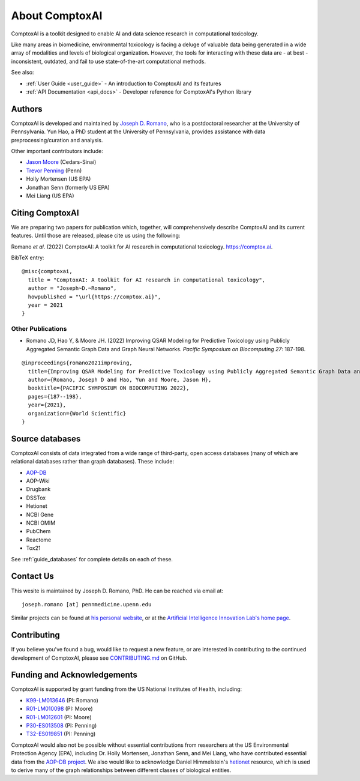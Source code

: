 .. _about:

About ComptoxAI
===============

ComptoxAI is a toolkit designed to enable AI and data science research in
computational toxicology.

Like many areas in biomedicine, environmental toxicology is facing a deluge of
valuable data being generated in a wide array of modalities and levels of
biological organization. However, the tools for interacting with these data are
- at best - inconsistent, outdated, and fail to use state-of-the-art
computational methods.

See also:

- :ref:`User Guide <user_guide>` - An introduction to ComptoxAI and its features
- :ref:`API Documentation <api_docs>` - Developer reference for ComptoxAI's Python library

.. _authors:

Authors
-------

ComptoxAI is developed and maintained by `Joseph D. Romano <https://jdr.bio>`_,
who is a postdoctoral researcher at the University of Pennsylvania. Yun Hao, a
PhD student at the University of Pennsylvania, provides assistance with data
preprocessing/curation and analysis.

Other important contributors include:

- `Jason Moore
  <http://epistasis.org/jason-h-moore-phd/>`_ (Cedars-Sinai)
- `Trevor Penning
  <https://www.med.upenn.edu/apps/faculty/index.php/g275/p12620>`_ (Penn)
- Holly Mortensen (US EPA)
- Jonathan Senn (formerly US EPA)
- Mei Liang (US EPA)

.. _citing:

Citing ComptoxAI
----------------

We are preparing two papers for publication which, together, will comprehensively
describe ComptoxAI and its current features. Until those are released, please
cite us using the following:

| Romano *et al*. (2022) ComptoxAI: A toolkit for AI research in computational toxicology. `<https://comptox.ai>`_.

BibTeX entry::

  @misc{comptoxai,
    title = "ComptoxAI: A toolkit for AI research in computational toxicology",
    author = "Joseph~D.~Romano",
    howpublished = "\url{https://comptox.ai}",
    year = 2021
  }

Other Publications
^^^^^^^^^^^^^^^^^^

* Romano JD, Hao Y, & Moore JH. (2022) Improving QSAR Modeling for Predictive Toxicology using Publicly Aggregated Semantic Graph Data and Graph Neural Networks. *Pacific Symposium on Biocomputing 27*: 187-198.
::

  @inproceedings{romano2021improving,
    title={Improving QSAR Modeling for Predictive Toxicology using Publicly Aggregated Semantic Graph Data and Graph Neural Networks},
    author={Romano, Joseph D and Hao, Yun and Moore, Jason H},
    booktitle={PACIFIC SYMPOSIUM ON BIOCOMPUTING 2022},
    pages={187--198},
    year={2021},
    organization={World Scientific}
  }

.. _source_dbs:

Source databases
----------------

ComptoxAI consists of data integrated from a wide range of third-party, open
access databases (many of which are relational databases rather than graph
databases). These include:

- `AOP-DB <https://aopdb.epa.gov/home>`_
- AOP-Wiki
- Drugbank
- DSSTox
- Hetionet
- NCBI Gene
- NCBI OMIM
- PubChem
- Reactome
- Tox21

See :ref:`guide_databases` for complete details on each of these.

.. _contact_us:

Contact Us
----------

This wesite is maintained by Joseph D. Romano, PhD. He can be reached via email
at:: 

   joseph.romano [at] pennmedicine.upenn.edu

Similar projects can be found at `his personal website
<http://jdr.bio>`_, or at the `Artificial Intelligence Innovation Lab's home
page <http://epistasis.org>`_.

.. _contributing:

Contributing
------------

If you believe you've found a bug, would like to request a new feature, or are
interested in contributing to the continued development of ComptoxAI, please
see `CONTRIBUTING.md
<https://github.com/jdromano2/comptox_ai/blob/master/CONTRIBUTING.md>`_ on
GitHub.

.. _funding:

Funding and Acknowledgements
----------------------------

ComptoxAI is supported by grant funding from the US National Institutes of
Health, including: 

- `K99-LM013646 <https://reporter.nih.gov/project-details/10371656>`_ (PI: Romano)
- `R01-LM010098 <https://reporter.nih.gov/project-details/10126058>`_ (PI: Moore)
- `R01-LM012601 <https://reporter.nih.gov/project-details/9999032>`_ (PI: Moore)
- `P30-ES013508 <https://reporter.nih.gov/project-details/10437460>`_ (PI: Penning)
- `T32-ES019851 <https://reporter.nih.gov/project-details/10176487>`_ (PI: Penning)

ComptoxAI would also not be possible without essential contributions from
researchers at the US Environmental Protection Agency (EPA), including Dr.
Holly Mortensen, Jonathan Senn, and Mei Liang, who have contributed essential
data from the `AOP-DB project
<https://www.nature.com/articles/s41597-021-00962-3>`_. We also would like to
acknowledge Daniel Himmelstein's `hetionet <https://het.io>`_ resource, which is
used to derive many of the graph relationships between different classes of
biological entities.
